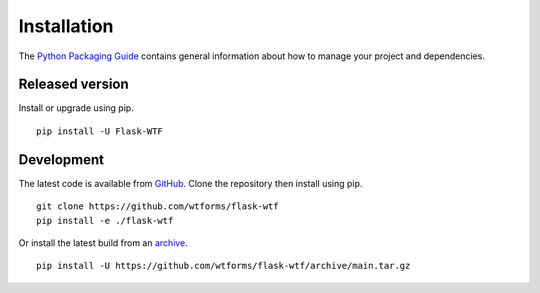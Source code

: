 Installation
============

The `Python Packaging Guide`_ contains general information about how to manage
your project and dependencies.

.. _Python Packaging Guide: https://packaging.python.org/current/

Released version
----------------

Install or upgrade using pip. ::

    pip install -U Flask-WTF

Development
-----------

The latest code is available from `GitHub`_. Clone the repository then install
using pip. ::

    git clone https://github.com/wtforms/flask-wtf
    pip install -e ./flask-wtf

Or install the latest build from an `archive`_. ::

    pip install -U https://github.com/wtforms/flask-wtf/archive/main.tar.gz

.. _GitHub: https://github.com/wtforms/flask-wtf
.. _archive: https://github.com/wtforms/flask-wtf/archive/main.tar.gz
